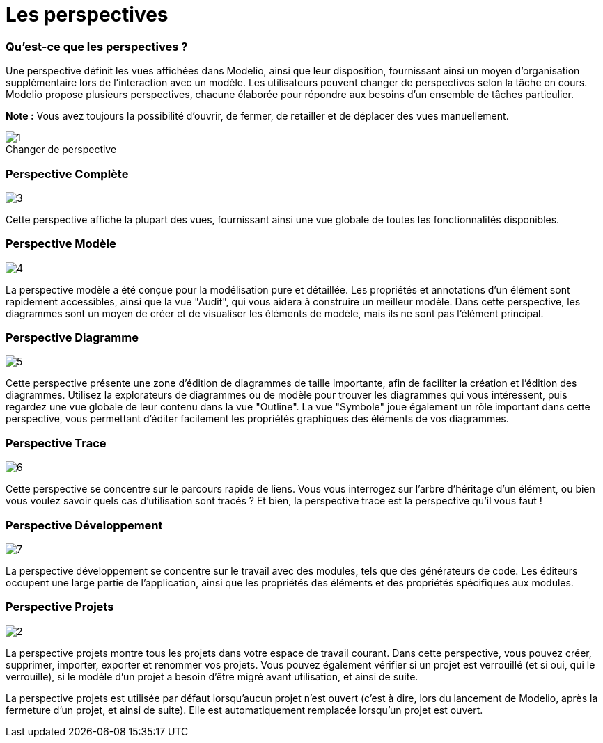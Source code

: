 // Disable all captions for figures.
:!figure-caption:
// Path to the stylesheet files
:stylesdir: .

= Les perspectives

[[Quest-ce-que-les-perspectives-]]

[[quest-ce-que-les-perspectives]]
=== Qu'est-ce que les perspectives ?

Une perspective définit les vues affichées dans Modelio, ainsi que leur disposition, fournissant ainsi un moyen d'organisation supplémentaire lors de l'interaction avec un modèle. Les utilisateurs peuvent changer de perspectives selon la tâche en cours. Modelio propose plusieurs perspectives, chacune élaborée pour répondre aux besoins d'un ensemble de tâches particulier.

*Note :* Vous avez toujours la possibilité d'ouvrir, de fermer, de retailler et de déplacer des vues manuellement.

.Changer de perspective
image::images/Modeler-_modeler_interface_perspectives_PerspectiveChoose.png[1]

[[Perspective-Complète]]

[[perspective-complète]]
=== Perspective Complète

image::images/Modeler-_modeler_interface_perspectives_PerspectiveFull.png[3]

Cette perspective affiche la plupart des vues, fournissant ainsi une vue globale de toutes les fonctionnalités disponibles.

[[Perspective-Modèle]]

[[perspective-modèle]]
=== Perspective Modèle

image::images/Modeler-_modeler_interface_perspectives_PerpectiveModel.png[4]

La perspective modèle a été conçue pour la modélisation pure et détaillée. Les propriétés et annotations d'un élément sont rapidement accessibles, ainsi que la vue "Audit", qui vous aidera à construire un meilleur modèle. Dans cette perspective, les diagrammes sont un moyen de créer et de visualiser les éléments de modèle, mais ils ne sont pas l'élément principal.

[[Perspective-Diagramme]]

[[perspective-diagramme]]
=== Perspective Diagramme

image::images/Modeler-_modeler_interface_perspectives_PerspectiveDiagram.png[5]

Cette perspective présente une zone d'édition de diagrammes de taille importante, afin de faciliter la création et l'édition des diagrammes. Utilisez la explorateurs de diagrammes ou de modèle pour trouver les diagrammes qui vous intéressent, puis regardez une vue globale de leur contenu dans la vue "Outline". La vue "Symbole" joue également un rôle important dans cette perspective, vous permettant d'éditer facilement les propriétés graphiques des éléments de vos diagrammes.

[[Perspective-Trace]]

[[perspective-trace]]
=== Perspective Trace

image::images/Modeler-_modeler_interface_perspectives_PerspectiveTrace.png[6]

Cette perspective se concentre sur le parcours rapide de liens. Vous vous interrogez sur l'arbre d'héritage d'un élément, ou bien vous voulez savoir quels cas d'utilisation sont tracés ? Et bien, la perspective trace est la perspective qu'il vous faut !

[[Perspective-Développement]]

[[perspective-développement]]
=== Perspective Développement

image::images/Modeler-_modeler_interface_perspectives_PerspectiveDevelopment.png[7]

La perspective développement se concentre sur le travail avec des modules, tels que des générateurs de code. Les éditeurs occupent une large partie de l'application, ainsi que les propriétés des éléments et des propriétés spécifiques aux modules.

[[Perspective-Projets]]

[[perspective-projets]]
=== Perspective Projets

image::images/Modeler-_modeler_interface_perspectives_PerspectiveWorkspace.png[2]

La perspective projets montre tous les projets dans votre espace de travail courant. Dans cette perspective, vous pouvez créer, supprimer, importer, exporter et renommer vos projets. Vous pouvez également vérifier si un projet est verrouillé (et si oui, qui le verrouille), si le modèle d'un projet a besoin d'être migré avant utilisation, et ainsi de suite.

La perspective projets est utilisée par défaut lorsqu'aucun projet n'est ouvert (c'est à dire, lors du lancement de Modelio, après la fermeture d'un projet, et ainsi de suite). Elle est automatiquement remplacée lorsqu'un projet est ouvert.


